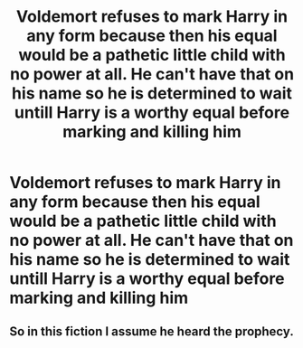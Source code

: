 #+TITLE: Voldemort refuses to mark Harry in any form because then his equal would be a pathetic little child with no power at all. He can't have that on his name so he is determined to wait untill Harry is a worthy equal before marking and killing him

* Voldemort refuses to mark Harry in any form because then his equal would be a pathetic little child with no power at all. He can't have that on his name so he is determined to wait untill Harry is a worthy equal before marking and killing him
:PROPERTIES:
:Author: jasoneill23
:Score: 8
:DateUnix: 1588973028.0
:DateShort: 2020-May-09
:FlairText: Prompt
:END:

** So in this fiction I assume he heard the prophecy.
:PROPERTIES:
:Author: echopulse
:Score: 3
:DateUnix: 1588977091.0
:DateShort: 2020-May-09
:END:
